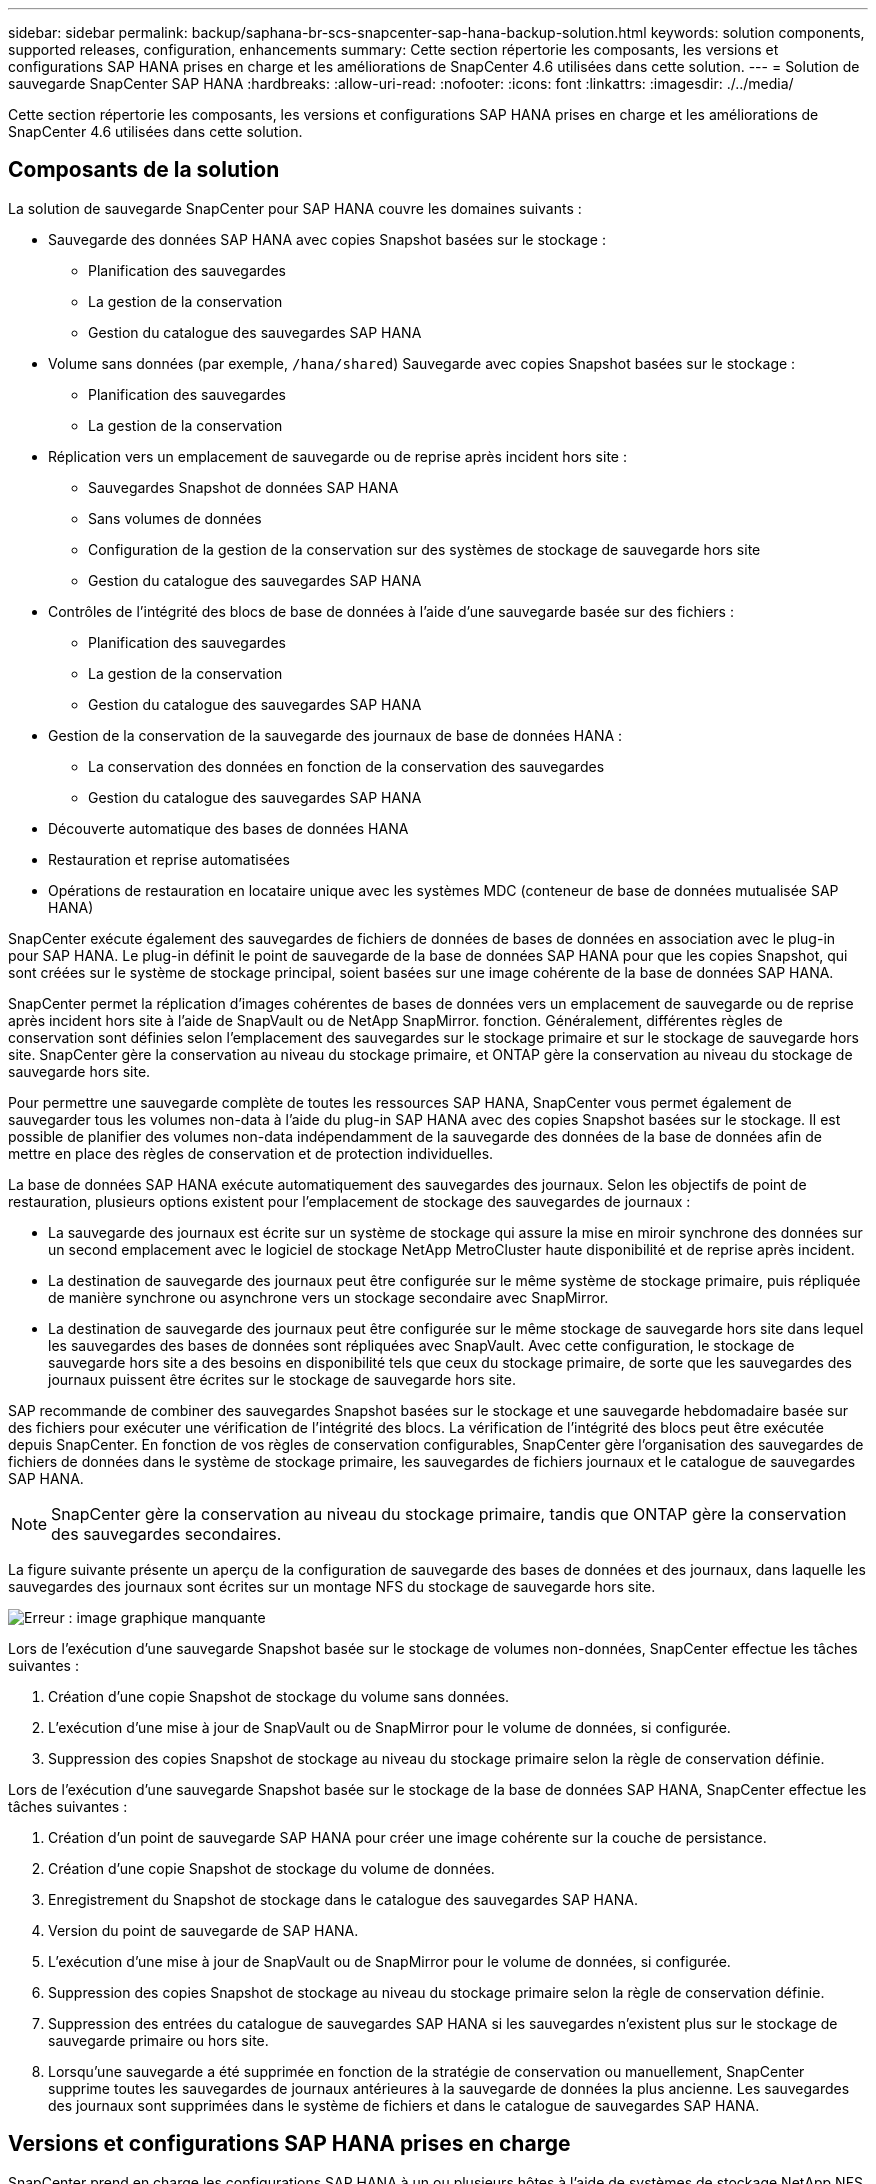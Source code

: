 ---
sidebar: sidebar 
permalink: backup/saphana-br-scs-snapcenter-sap-hana-backup-solution.html 
keywords: solution components, supported releases, configuration, enhancements 
summary: Cette section répertorie les composants, les versions et configurations SAP HANA prises en charge et les améliorations de SnapCenter 4.6 utilisées dans cette solution. 
---
= Solution de sauvegarde SnapCenter SAP HANA
:hardbreaks:
:allow-uri-read: 
:nofooter: 
:icons: font
:linkattrs: 
:imagesdir: ./../media/


[role="lead"]
Cette section répertorie les composants, les versions et configurations SAP HANA prises en charge et les améliorations de SnapCenter 4.6 utilisées dans cette solution.



== Composants de la solution

La solution de sauvegarde SnapCenter pour SAP HANA couvre les domaines suivants :

* Sauvegarde des données SAP HANA avec copies Snapshot basées sur le stockage :
+
** Planification des sauvegardes
** La gestion de la conservation
** Gestion du catalogue des sauvegardes SAP HANA


* Volume sans données (par exemple, `/hana/shared`) Sauvegarde avec copies Snapshot basées sur le stockage :
+
** Planification des sauvegardes
** La gestion de la conservation


* Réplication vers un emplacement de sauvegarde ou de reprise après incident hors site :
+
** Sauvegardes Snapshot de données SAP HANA
** Sans volumes de données
** Configuration de la gestion de la conservation sur des systèmes de stockage de sauvegarde hors site
** Gestion du catalogue des sauvegardes SAP HANA


* Contrôles de l'intégrité des blocs de base de données à l'aide d'une sauvegarde basée sur des fichiers :
+
** Planification des sauvegardes
** La gestion de la conservation
** Gestion du catalogue des sauvegardes SAP HANA


* Gestion de la conservation de la sauvegarde des journaux de base de données HANA :
+
** La conservation des données en fonction de la conservation des sauvegardes
** Gestion du catalogue des sauvegardes SAP HANA


* Découverte automatique des bases de données HANA
* Restauration et reprise automatisées
* Opérations de restauration en locataire unique avec les systèmes MDC (conteneur de base de données mutualisée SAP HANA)


SnapCenter exécute également des sauvegardes de fichiers de données de bases de données en association avec le plug-in pour SAP HANA. Le plug-in définit le point de sauvegarde de la base de données SAP HANA pour que les copies Snapshot, qui sont créées sur le système de stockage principal, soient basées sur une image cohérente de la base de données SAP HANA.

SnapCenter permet la réplication d'images cohérentes de bases de données vers un emplacement de sauvegarde ou de reprise après incident hors site à l'aide de SnapVault ou de NetApp SnapMirror. fonction. Généralement, différentes règles de conservation sont définies selon l'emplacement des sauvegardes sur le stockage primaire et sur le stockage de sauvegarde hors site. SnapCenter gère la conservation au niveau du stockage primaire, et ONTAP gère la conservation au niveau du stockage de sauvegarde hors site.

Pour permettre une sauvegarde complète de toutes les ressources SAP HANA, SnapCenter vous permet également de sauvegarder tous les volumes non-data à l'aide du plug-in SAP HANA avec des copies Snapshot basées sur le stockage. Il est possible de planifier des volumes non-data indépendamment de la sauvegarde des données de la base de données afin de mettre en place des règles de conservation et de protection individuelles.

La base de données SAP HANA exécute automatiquement des sauvegardes des journaux. Selon les objectifs de point de restauration, plusieurs options existent pour l'emplacement de stockage des sauvegardes de journaux :

* La sauvegarde des journaux est écrite sur un système de stockage qui assure la mise en miroir synchrone des données sur un second emplacement avec le logiciel de stockage NetApp MetroCluster haute disponibilité et de reprise après incident.
* La destination de sauvegarde des journaux peut être configurée sur le même système de stockage primaire, puis répliquée de manière synchrone ou asynchrone vers un stockage secondaire avec SnapMirror.
* La destination de sauvegarde des journaux peut être configurée sur le même stockage de sauvegarde hors site dans lequel les sauvegardes des bases de données sont répliquées avec SnapVault. Avec cette configuration, le stockage de sauvegarde hors site a des besoins en disponibilité tels que ceux du stockage primaire, de sorte que les sauvegardes des journaux puissent être écrites sur le stockage de sauvegarde hors site.


SAP recommande de combiner des sauvegardes Snapshot basées sur le stockage et une sauvegarde hebdomadaire basée sur des fichiers pour exécuter une vérification de l'intégrité des blocs. La vérification de l'intégrité des blocs peut être exécutée depuis SnapCenter. En fonction de vos règles de conservation configurables, SnapCenter gère l'organisation des sauvegardes de fichiers de données dans le système de stockage primaire, les sauvegardes de fichiers journaux et le catalogue de sauvegardes SAP HANA.


NOTE: SnapCenter gère la conservation au niveau du stockage primaire, tandis que ONTAP gère la conservation des sauvegardes secondaires.

La figure suivante présente un aperçu de la configuration de sauvegarde des bases de données et des journaux, dans laquelle les sauvegardes des journaux sont écrites sur un montage NFS du stockage de sauvegarde hors site.

image:saphana-br-scs-image7.png["Erreur : image graphique manquante"]

Lors de l'exécution d'une sauvegarde Snapshot basée sur le stockage de volumes non-données, SnapCenter effectue les tâches suivantes :

. Création d'une copie Snapshot de stockage du volume sans données.
. L'exécution d'une mise à jour de SnapVault ou de SnapMirror pour le volume de données, si configurée.
. Suppression des copies Snapshot de stockage au niveau du stockage primaire selon la règle de conservation définie.


Lors de l'exécution d'une sauvegarde Snapshot basée sur le stockage de la base de données SAP HANA, SnapCenter effectue les tâches suivantes :

. Création d'un point de sauvegarde SAP HANA pour créer une image cohérente sur la couche de persistance.
. Création d'une copie Snapshot de stockage du volume de données.
. Enregistrement du Snapshot de stockage dans le catalogue des sauvegardes SAP HANA.
. Version du point de sauvegarde de SAP HANA.
. L'exécution d'une mise à jour de SnapVault ou de SnapMirror pour le volume de données, si configurée.
. Suppression des copies Snapshot de stockage au niveau du stockage primaire selon la règle de conservation définie.
. Suppression des entrées du catalogue de sauvegardes SAP HANA si les sauvegardes n'existent plus sur le stockage de sauvegarde primaire ou hors site.
. Lorsqu'une sauvegarde a été supprimée en fonction de la stratégie de conservation ou manuellement, SnapCenter supprime toutes les sauvegardes de journaux antérieures à la sauvegarde de données la plus ancienne. Les sauvegardes des journaux sont supprimées dans le système de fichiers et dans le catalogue de sauvegardes SAP HANA.




== Versions et configurations SAP HANA prises en charge

SnapCenter prend en charge les configurations SAP HANA à un ou plusieurs hôtes à l'aide de systèmes de stockage NetApp NFS ou FC (AFF et FAS), ainsi que les systèmes SAP HANA qui s'exécutent sur Cloud Volumes ONTAP dans AWS, Azure, Google Cloud Platform et AWS FSX ONTAP à l'aide de NFS.

SnapCenter prend en charge plusieurs architectures et versions SAP HANA :

* Conteneur unique SAP HANA : SAP HANA 1.0 SPS12
* Conteneur de base de données mutualisée SAP HANA (MDC) pour un seul locataire : SAP HANA 2.0 SPS3 et version ultérieure
* Conteneur de base de données mutualisée SAP HANA (MDC) pour plusieurs locataires : SAP HANA 2.0 SPS4 et ultérieure




== Améliorations apportées à SnapCenter 4.6

À partir de la version 4.6, SnapCenter prend en charge la découverte automatique des systèmes HANA configurés dans une relation de réplication système HANA. Chaque hôte est configuré à l'aide de son adresse IP physique (nom d'hôte) et de son volume de données individuel sur la couche de stockage. Les deux ressources SnapCenter sont combinées dans un groupe de ressources, SnapCenter identifie automatiquement l'hôte principal ou secondaire, puis exécute les opérations de sauvegarde requises en conséquence. La gestion des données de conservation pour les sauvegardes Snapshot et basées sur les fichiers créées avec SnapCenter s'effectue sur les deux hôtes pour s'assurer que les anciennes sauvegardes sont également supprimées sur l'hôte secondaire actuel. La figure suivante présente une vue d'ensemble générale. Vous trouverez une description détaillée de la configuration et du fonctionnement des systèmes HANA HANA compatibles avec la réplication dans le SnapCenter https://www.netapp.com/us/media/tr-4719.pdf["Tr-4719 réplication système SAP HANA, sauvegarde et restauration avec SnapCenter"^].

image:saphana-br-scs-image8.png["Erreur : image graphique manquante"]
